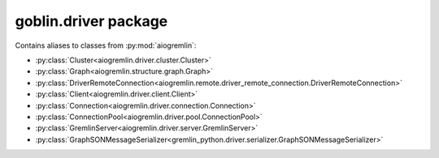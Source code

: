 goblin.driver package
=====================

Contains aliases to classes from :py:mod:`aiogremlin`:

- :py:class:`Cluster<aiogremlin.driver.cluster.Cluster>`
- :py:class:`Graph<aiogremlin.structure.graph.Graph>`
- :py:class:`DriverRemoteConnection<aiogremlin.remote.driver_remote_connection.DriverRemoteConnection>`
- :py:class:`Client<aiogremlin.driver.client.Client>`
- :py:class:`Connection<aiogremlin.driver.connection.Connection>`
- :py:class:`ConnectionPool<aiogremlin.driver.pool.ConnectionPool>`
- :py:class:`GremlinServer<aiogremlin.driver.server.GremlinServer>`
- :py:class:`GraphSONMessageSerializer<gremlin_python.driver.serializer.GraphSONMessageSerializer>`
